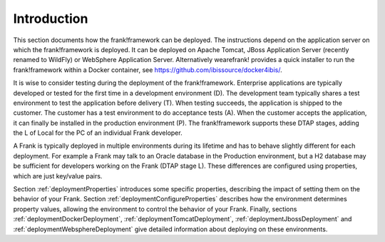 Introduction
============

This section documents how the frank!framework can be deployed. The instructions
depend on the application server on which the frank!framework is deployed. It
can be deployed on Apache Tomcat, JBoss Application Server (recently renamed
to WildFly) or WebSphere Application Server. Alternatively wearefrank!
provides a quick installer to run the frank!framework within a Docker container,
see https://github.com/ibissource/docker4ibis/.

It is wise to consider testing during the deployment of the frank!framework.
Enterprise applications are typically developed or tested for the first time
in a development environment (D). The development team typically shares a
test environment to test the application before delivery (T).
When testing succeeds, the application is shipped to the
customer. The customer has a test environment to do acceptance tests (A).
When the customer accepts the application, it can finally be installed
in the production environment (P). The frank!framework supports these
DTAP stages, adding the L of Local for the PC of an individual Frank developer.

A Frank is typically deployed in multiple environments during its lifetime and
has to behave slightly different for each deployment. For example a Frank may
talk to an Oracle database in the Production environment, but a H2 database
may be sufficient for developers working on the Frank (DTAP stage L).
These differences are configured using properties, which are just key/value pairs.

Section :ref:`deploymentProperties` introduces some specific properties, describing
the impact of setting them on the behavior of your Frank. Section :ref:`deploymentConfigureProperties` 
describes how the environment determines property values, allowing the environment to
control the behavior of your Frank. Finally, sections :ref:`deploymentDockerDeployment`,
:ref:`deploymentTomcatDeployment`, :ref:`deploymentJbossDeployment` and
:ref:`deploymentWebsphereDeployment` give detailed information about deploying on these environments.
